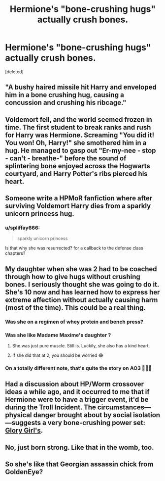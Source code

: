 #+TITLE: Hermione's "bone-crushing hugs" actually crush bones.

* Hermione's "bone-crushing hugs" actually crush bones.
:PROPERTIES:
:Score: 14
:DateUnix: 1574373482.0
:DateShort: 2019-Nov-22
:FlairText: Request
:END:
[deleted]


** "A bushy haired missile hit Harry and enveloped him in a bone crushing hug, causing a concussion and crushing his ribcage."
:PROPERTIES:
:Author: SpongeBobmobiuspants
:Score: 22
:DateUnix: 1574373598.0
:DateShort: 2019-Nov-22
:END:


** Voldemort fell, and the world seemed frozen in time. The first student to break ranks and rush for Harry was Hermione. Screaming "You did it! You won! Oh, Harry!" she smothered him in a hug. He managed to gasp out "Er-my-nee - stop - can't - breathe-" before the sound of splintering bone enjoyed across the Hogwarts courtyard, and Harry Potter's ribs pierced his heart.
:PROPERTIES:
:Author: Holy_Hand_Grenadier
:Score: 15
:DateUnix: 1574385873.0
:DateShort: 2019-Nov-22
:END:


** Someone write a HPMoR fanfiction where after surviving Voldemort Harry dies from a sparkly unicorn princess hug.
:PROPERTIES:
:Author: 15_Redstones
:Score: 3
:DateUnix: 1574409928.0
:DateShort: 2019-Nov-22
:END:

*** u/spliffay666:
#+begin_quote
  sparkly unicorn princess
#+end_quote

Is that why she was resurrected? for a callback to the defense class chapters?
:PROPERTIES:
:Author: spliffay666
:Score: 1
:DateUnix: 1574439108.0
:DateShort: 2019-Nov-22
:END:


** My daughter when she was 2 had to be coached through how to give hugs without crushing bones. I seriously thought she was going to do it. She's 10 now and has learned how to express her extreme affection without actually causing harm (most of the time). This could be a real thing.
:PROPERTIES:
:Author: HegemoneMilo
:Score: 2
:DateUnix: 1574392974.0
:DateShort: 2019-Nov-22
:END:

*** Was she on a regimen of whey protein and bench press?
:PROPERTIES:
:Author: rek-lama
:Score: 3
:DateUnix: 1574435621.0
:DateShort: 2019-Nov-22
:END:


*** Was she like Madame Maxime's daughter ?
:PROPERTIES:
:Author: drnarp
:Score: 2
:DateUnix: 1585313507.0
:DateShort: 2020-Mar-27
:END:

**** She was just pure muscle. Still is. Luckily, she also has a kind heart.
:PROPERTIES:
:Author: HegemoneMilo
:Score: 2
:DateUnix: 1585319957.0
:DateShort: 2020-Mar-27
:END:


**** If she did that at 2, you should be worried 😂
:PROPERTIES:
:Author: drnarp
:Score: 1
:DateUnix: 1585331840.0
:DateShort: 2020-Mar-27
:END:


*** On a totally different note, that's quite the story on AO3 👏👏👏
:PROPERTIES:
:Author: drnarp
:Score: 2
:DateUnix: 1585470344.0
:DateShort: 2020-Mar-29
:END:


** Had a discussion about HP/Worm crossover ideas a while ago, and it occurred to me that if Hermione were to have a trigger event, it'd be during the Troll Incident. The circumstances---physical danger brought about by social isolation---suggests a very bone-crushing power set: [[https://worm.fandom.com/wiki/Victoria_Dallon][Glory Girl's]].
:PROPERTIES:
:Author: turbinicarpus
:Score: 2
:DateUnix: 1574419054.0
:DateShort: 2019-Nov-22
:END:


** No, just born strong. Like that in the womb, too.
:PROPERTIES:
:Author: HegemoneMilo
:Score: 2
:DateUnix: 1574454628.0
:DateShort: 2019-Nov-23
:END:


** So she's like that Georgian assassin chick from GoldenEye?
:PROPERTIES:
:Score: 1
:DateUnix: 1574389652.0
:DateShort: 2019-Nov-22
:END:
